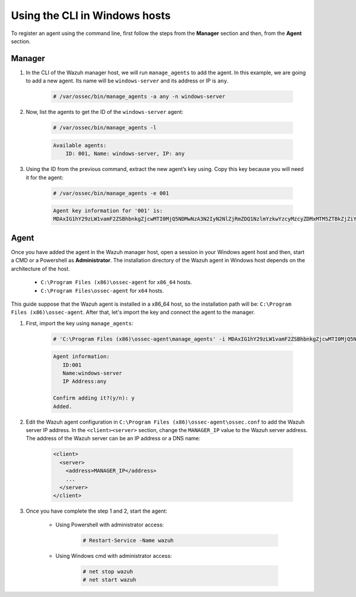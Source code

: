 .. Copyright (C) 2020 Wazuh, Inc.

.. _command-line-register-windows:

Using the CLI in Windows hosts
==============================

To register an agent using the command line, first follow the steps from the **Manager** section and then, from the **Agent** section.

Manager
^^^^^^^
1. In the CLI of the Wazuh manager host, we will run ``manage_agents`` to add the agent. In this example, we are going to add a new agent. Its name will be ``windows-server`` and its address or IP is ``any``.

	.. code-block:: console

		# /var/ossec/bin/manage_agents -a any -n windows-server

2. Now, list the agents to get the ID of the ``windows-server`` agent:

	.. code-block:: console

		# /var/ossec/bin/manage_agents -l

	.. code-block:: none
		:class: output

		Available agents:
		    ID: 001, Name: windows-server, IP: any

3. Using the ID from the previous command, extract the new agent’s key using. Copy this key because you will need it for the agent:

	.. code-block:: console

		# /var/ossec/bin/manage_agents -e 001

	.. code-block:: none
		:class: output

		Agent key information for '001' is:
		MDAxIG1hY29zLW1vamF2ZSBhbnkgZjcwMTI0MjQ5NDMwNzA3N2IyN2NlZjRmZDQ1NzlmYzkwYzcyMzcyZDMxMTM5ZTBkZjZiYzdmODMyODBjZjA4YQ==

Agent
^^^^^
Once you have added the agent in the Wazuh manager host, open a session in your Windows agent host and then, start a CMD or a Powershell as **Administrator**. The installation directory of the Wazuh agent in Windows host depends on the architecture of the host.

	- ``C:\Program Files (x86)\ossec-agent`` for ``x86_64`` hosts.
	- ``C:\Program Files\ossec-agent`` for ``x64`` hosts.

This guide suppose that the Wazuh agent is installed in a x86_64 host, so the installation path will be: ``C:\Program Files (x86)\ossec-agent``. After that, let's import the key and connect the agent to the manager.

1. First, import the key using ``manage_agents``:

	  .. code-block:: console

	      # 'C:\Program Files (x86)\ossec-agent\manage_agents' -i MDAxIG1hY29zLW1vamF2ZSBhbnkgZjcwMTI0MjQ5NDMwNzA3N2IyN2NlZjRmZDQ1NzlmYzkwYzcyMzcyZDMxMTM5ZTBkZjZiYzdmODMyODBjZjA4YQ

	  .. code-block:: none
	      :class: output

	      Agent information:
	         ID:001
	         Name:windows-server
	         IP Address:any

	      Confirm adding it?(y/n): y
	      Added.


2. Edit the Wazuh agent configuration in ``C:\Program Files (x86)\ossec-agent\ossec.conf`` to add the Wazuh server IP address. In the ``<client><server>`` section, change the ``MANAGER_IP`` value to the Wazuh server address. The address of the Wazuh server can be an IP address or a DNS name:

	.. code-block:: xml

		<client>
		  <server>
		    <address>MANAGER_IP</address>
		    ...
		  </server>
		</client>

3. Once you have complete the step 1 and 2, start the agent:

	* Using Powershell with administrator access:

		.. code-block:: console

			# Restart-Service -Name wazuh

	* Using Windows cmd with administrator access:

		.. code-block:: console

			# net stop wazuh
			# net start wazuh
